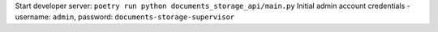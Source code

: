 Start developer server:  ``poetry run python documents_storage_api/main.py``
Initial admin account credentials - username: ``admin``, password: ``documents-storage-supervisor``